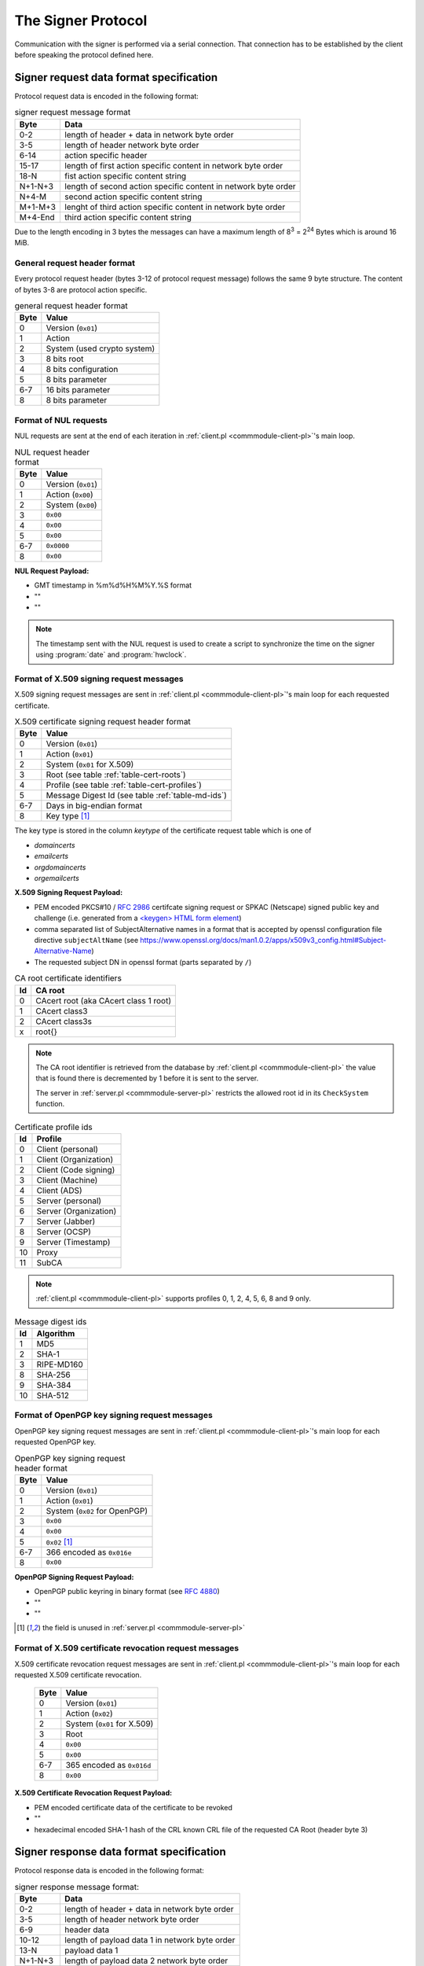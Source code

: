 ===================
The Signer Protocol
===================

Communication with the signer is performed via a serial connection. That
connection has to be established by the client before speaking the protocol
defined here.

.. _signer-request-data-format:

Signer request data format specification
========================================

Protocol request data is encoded in the following format:

.. table:: signer request message format

   ======= ==============================================================
   Byte    Data
   ======= ==============================================================
   0-2     length of header + data in network byte order
   3-5     length of header network byte order
   6-14    action specific header
   15-17   length of first action specific content in network byte order
   18-N    fist action specific content string
   N+1-N+3 length of second action specific content in network byte order
   N+4-M   second action specific content string
   M+1-M+3 lenght of third action specific content in network byte order
   M+4-End third action specific content string
   ======= ==============================================================

Due to the length encoding in 3 bytes the messages can have a maximum length
of 8\ :sup:`3` = 2\ :sup:`24` Bytes which is around 16 MiB.

General request header format
-----------------------------

Every protocol request header (bytes 3-12 of protocol request message) follows
the same 9 byte structure. The content of bytes 3-8 are protocol action
specific.

.. table:: general request header format

   ==== ===========================
   Byte Value
   ==== ===========================
   0    Version (``0x01``)
   1    Action
   2    System (used crypto system)
   3    8 bits root
   4    8 bits configuration
   5    8 bits parameter
   6-7  16 bits parameter
   8    8 bits parameter
   ==== ===========================

.. _signer-nul-request-format:

Format of NUL requests
----------------------

NUL requests are sent at the end of each iteration in
:ref:`client.pl <commmodule-client-pl>`'s main loop.

.. table:: NUL request header format

   ==== ==================
   Byte Value
   ==== ==================
   0    Version (``0x01``)
   1    Action (``0x00``)
   2    System (``0x00``)
   3    ``0x00``
   4    ``0x00``
   5    ``0x00``
   6-7  ``0x0000``
   8    ``0x00``
   ==== ==================

**NUL Request Payload:**

- GMT timestamp in %m%d%H%M%Y.%S format
- ""
- ""

.. note::

   The timestamp sent with the NUL request is used to create a
   script to synchronize the time on the signer using :program:`date` and
   :program:`hwclock`.

.. _signer-x509-request-format:

Format of X.509 signing request messages
----------------------------------------

X.509 signing request messages are sent in
:ref:`client.pl <commmodule-client-pl>`'s main loop for each requested
certificate.

.. table:: X.509 certificate signing request header format

   ==== ===================================================================
   Byte Value
   ==== ===================================================================
   0    Version (``0x01``)
   1    Action (``0x01``)
   2    System (``0x01`` for X.509)
   3    Root (see table :ref:`table-cert-roots`)
   4    Profile (see table :ref:`table-cert-profiles`)
   5    Message Digest Id (see table :ref:`table-md-ids`)
   6-7  Days in big-endian format
   8    Key type [#unused-server]_
   ==== ===================================================================

The key type is stored in the column *keytype* of the certificate request
table which is one of

- *domaincerts*
- *emailcerts*
- *orgdomaincerts*
- *orgemailcerts*

**X.509 Signing Request Payload:**

- PEM encoded PKCS#10 / :rfc:`2986` certifcate signing request or SPKAC
  (Netscape) signed public key and challenge (i.e. generated from a
  `\<keygen\> HTML form element <keygen>`_)
- comma separated list of SubjectAlternative names in a format that is
  accepted by openssl configuration file directive ``subjectAltName`` (see
  https://www.openssl.org/docs/man1.0.2/apps/x509v3_config.html#Subject-Alternative-Name)
- The requested subject DN in openssl format (parts separated by ``/``)

.. _keygen: https://developer.mozilla.org/en-US/docs/Web/HTML/Element/keygen

.. _table-cert-roots:

.. table:: CA root certificate identifiers

   == =================================================
   Id CA root
   == =================================================
   0  CAcert root (aka CAcert class 1 root)
   1  CAcert class3
   2  CAcert class3s
   x  root{}
   == =================================================

.. note::

   The CA root identifier is retrieved from the database by
   :ref:`client.pl <commmodule-client-pl>` the value that is found there is
   decremented by 1 before it is sent to the server.

   The server in :ref:`server.pl <commmodule-server-pl>` restricts the allowed
   root id in its ``CheckSystem`` function.

.. _table-cert-profiles:

.. table:: Certificate profile ids

   == ======================
   Id Profile
   == ======================
   0  Client (personal)
   1  Client (Organization)
   2  Client (Code signing)
   3  Client (Machine)
   4  Client (ADS)
   5  Server (personal)
   6  Server (Organization)
   7  Server (Jabber)
   8  Server (OCSP)
   9  Server (Timestamp)
   10 Proxy
   11 SubCA
   == ======================

.. note::

   :ref:`client.pl <commmodule-client-pl>` supports profiles 0, 1, 2, 4,
   5, 6, 8 and 9 only.

.. _table-md-ids:

.. table:: Message digest ids

   == ==========
   Id Algorithm
   == ==========
   1  MD5
   2  SHA-1
   3  RIPE-MD160
   8  SHA-256
   9  SHA-384
   10 SHA-512
   == ==========

.. _signer-openpgp-request-format:

Format of OpenPGP key signing request messages
----------------------------------------------

OpenPGP key signing request messages are sent in
:ref:`client.pl <commmodule-client-pl>`'s main loop for each requested
OpenPGP key.

.. table:: OpenPGP key signing request header format

   ==== =============================
   Byte Value
   ==== =============================
   0    Version (``0x01``)
   1    Action (``0x01``)
   2    System (``0x02`` for OpenPGP)
   3    ``0x00``
   4    ``0x00``
   5    ``0x02`` [#unused-server]_
   6-7  366 encoded as ``0x016e``
   8    ``0x00``
   ==== =============================

**OpenPGP Signing Request Payload:**

- OpenPGP public keyring in binary format (see :rfc:`4880`)
- ""
- ""

.. [#unused-server] the field is unused in
   :ref:`server.pl <commmodule-server-pl>`

.. _signer-csr-request-format:

Format of X.509 certificate revocation request messages
-------------------------------------------------------

X.509 certificate revocation request messages are sent in
:ref:`client.pl <commmodule-client-pl>`'s main loop for each requested
X.509 certificate revocation.

   ==== ===========================
   Byte Value
   ==== ===========================
   0    Version (``0x01``)
   1    Action (``0x02``)
   2    System (``0x01`` for X.509)
   3    Root
   4    ``0x00``
   5    ``0x00``
   6-7  365 encoded as ``0x016d``
   8    ``0x00``
   ==== ===========================

**X.509 Certificate Revocation Request Payload:**

- PEM encoded certificate data of the certificate to be revoked
- ""
- hexadecimal encoded SHA-1 hash of the CRL known CRL file of the requested
  CA Root (header byte 3)

.. _signer-response-data-format:

Signer response data format specification
=========================================

Protocol response data is encoded in the following format:

.. table:: signer response message format:

   ======= =======================================================
   Byte    Data
   ======= =======================================================
   0-2     length of header + data in network byte order
   3-5     length of header network byte order
   6-9     header data
   10-12   length of payload data 1 in network byte order
   13-N    payload data 1
   N+1-N+3 length of payload data 2 network byte order
   N+4-M   payload data 2
   M+1-M+3 length of payload data 3 network byte order
   M+4-End payload data 3
   ======= =======================================================

General response header format
------------------------------

Every protocol response header (bytes 6-9 of protocol response message)
follows the same 4 byte structure. The content of bytes 3 and 4 are not used
yet.

.. table:: general response header format

   ==== ==================
   Byte Value
   ==== ==================
   0    Version (``0x01``)
   1    Action
   2    ``0x00`` unused
   3    ``0x00`` unused
   ==== ==================

.. _signer-nul-response-format:

Format of NUL Responses
-----------------------

NUL responses are sent in response to
:ref:`NUL requests <signer-nul-request-format>`.

.. table:: NUL response header format

   ==== ==================
   Byte Value
   ==== ==================
   0    Version (``0x01``)
   1    Action (``0x00``)
   2    ``0x00`` unused
   3    ``0x00`` unused
   ==== ==================

**NUL Response Payload:**

- ""
- ""
- ""

Format of X.509 certificate response messages
---------------------------------------------

X.509 certificate response messages are sent in response to
:ref:`X.509 certificate signing request messages <signer-x509-request-format>`.

.. table:: X.509 certificate response header format

   ==== ==================
   Byte Value
   ==== ==================
   0    Version (``0x01``)
   1    Action (``0x01``)
   2    ``0x00`` unused
   3    ``0x00`` unused
   ==== ==================

**X.509 certificate response payload:**

- PEM encoded X.509 certificate
- ""
- ""

.. _signer-openpgp-response-format:

Format of OpenPGP key signature response messages
-------------------------------------------------

OpenPGP key signature response messages are sent in response to
:ref:`OpenPGP key signing request messages <signer-openpgp-request-format>`.

.. table:: OpenPGP key signature response header format

   ==== ==================
   Byte Value
   ==== ==================
   0    Version (``0x01``)
   1    Action (``0x02``)
   2    ``0x00`` unused
   3    ``0x00`` unused
   ==== ==================

**OpenPGP key signature response payload:**

- ASCII armored PGP public key block
- ""
- ""

Format of X.509 certificate revocation response messages
--------------------------------------------------------

X.509 certificate revocation response messages are sent in response to
:ref:`X.509 certificate revocation request messages
<signer-csr-request-format>`.

.. table:: X.509 certificate revocation response header format

   ==== =====================================
   Byte Value
   ==== =====================================
   0    Version (``0x01``)
   1    Action (``0x02``) [#overlap-openpgp]_
   2    ``0x00`` unused
   3    ``0x00`` unused
   ==== =====================================

.. [#overlap-openpgp] this response type uses the same action byte as the
   :ref:`OpenPGP key signature response message <signer-openpgp-response-format>`

**X.509 certificate revocation response payload:**

- CRL diff in :program:`xdelta` format or "" if the original CRL specified
  by the SHA-1 hash in the third payload field of the request is not
  available
- ""
- ""


Protocol messages
=================

.. _signer-message-handshake:

Handshake
---------

#. client sends 1 byte ``0x02`` to serial port
#. client reads 1 byte from serial port (with a 20 second timeout)
#. client checks whether the byte is ``0x10``

.. seqdiag::

   seqdiag handhake {
     client  ->  server [label = "0x02"];
     client <--  server [label = "0x10"];
   }

If anything different is received there was a protocol error and no further
messages should be sent over the serial connection.

.. _signer-message-senddata:

Send data
---------

:Preconditions:
  successful :ref:`Handshake <signer-message-handshake>`,
  data is encoded according to the :ref:`signer-request-data-format`

#. client builds byte wise xor of all data bytes into 1 byte $xor
#. client sends concatenated $data string + xor-Byte + "rie4Ech7"
#. client reads 1 byte (with a 5 second timeout)
#. if received byte is ``0x11`` try again
#. if received byte is ``0x10`` the message has been sent successfully

.. seqdiag::

   seqdiag request_with_retry {
     client  -> client [label = "xor $data"];
     client  -> server [label = "$data . $xor . \"rie4Ech7\""];
     server  -> server [label = "detect corruption"];
     client <-- server [label = "0x11"];
     client  -> server [label = "$data . $xor . \"rie4Ech7\""];
     client <-- server [label = "0x10"];
   }

If anything different is received there was a protocol error and no further
messages should be sent over the serial connection.

Receive data
------------

:Preconditions:
  client :ref:`sent data <signer-message-senddata>`

#. client waits for a response (with a 120 second timeout)
#. server builds byte wise xor of all data bytes in 1 byte $xor
#. server sends ``0x02`` to start transmission
#. client sends ``0x10`` to confirm receipt (server timeout 1 second)
#. server sends concatenated $data string + xor-Byte + "rie4Ech7"
#. client reads data in 100 byte segments (5 second timeout)
#. client sends ``0x11`` in case of corrupted data and retries reading
#. client sends ``0x10`` if successful
#. server waits for response for 5 seconds
#. server sends concatenated $data string + xor-Byte + "rie4Ech7" if client
   response is ``0x11``

.. seqdiag::

   seqdiag response_with_retry {
      client  -> server [label = "wait"];
      server  -> server [label = "xor $data"];
      client <-  server [label = "0x02"];
      client --> server [label = "0x10"];
      client <-  server [label = "$data . $xor . \"rie4Ech7\""];
      client  -> client [label = "detect corruption"];
      client --> server [label = "0x11"];
      client <-  server [label = "$data . $xor . \"rie4Ech7\""];
      client --> server [label = "0x10"];
   }
